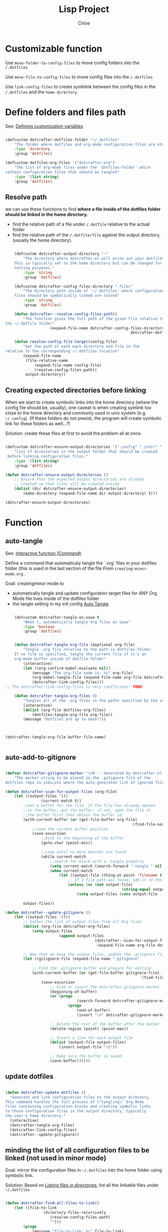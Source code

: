 #+TITLE: Lisp Project
#+AUTHOR: Chloe
#+PROPERTY: header-args :emacs-lisp :tangle ~/.dotfiles/.files/.emacs.d/dotcrafter.el


* Customizable function
Use ~move-folder-to-config-files~ to move config folders into the
~/.dotfiles~

Use ~move-file-to-config-files~ to move config files into the ~/.dotfiles~

Use ~link-config-files~ to create symblink between the config files in
the ~/.dotfiles~ and the ~home-directory~


* Define folders and files path
See: [[file:variable-and-scope.org::*Defining customization variables][Defining customization variables]]

#+begin_src emacs-lisp 

	(defcustom dotcrafter-dotfiles-folder "~/.dotfiles"
		"The folder where dotfiles and org-mode configuration files are stored."
		:type 'directory
		:group 'dotfiles)

	(defcustom dotfiles-org-files '("dotcrafter.org")
		"The list of org-mode files under the `dotfiles-folder' which
	contain configuration files that should be tangled"
		:type '(list string)
		:group 'dotfiles)

#+end_src

#+RESULTS:
: dotfiles-org-files

** Resolve path
we can use these functions to find *where a file inside of the dotfiles folder should be linked in the home
directory.*

- find the relative path of a file under ~/.dotfile~ relative to the
  actual folder
- find the relative path of the ~/.dotfile/file~ against the output
  directory, (usually the home directory).


#+begin_src emacs-lisp

		(defcustom dotcrafter-output-directory "~"
			"The directory where dotcrafter.el will write out your dotfiles.
		This ia typically set to the home directory but can be changed for
		testing purposes."
			:type 'string
			:group 'dotfiles)

		(defcustom dotcrafter-config-files-directory ".files"
			"The directory path inside of '~/.dotfiles' where configuration
		files should be symbolically linked are stored"
			:type 'string
			:group 'dotfiles)

		(defun dotcrafter--resolve-config-files-path()
			"The function gives the full path of the given file relative to 
	the ~/.dotfile folder"
						(expand-file-name dotcrafter-config-files-directory
															dotcrafter-dotfiles-folder))

		(defun resolve-config-file-target(config-file)
			"Get the path of each each directory and file in the
	relative to the corresponding ~/.dotfiles location"
			(expand-file-name
			 (file-relative-name
				 (expand-file-name config-file)
				 (resolve-config-files-path))
			 output-directory))

#+end_src

#+RESULTS:
: resolve-config-file-target

** Creating expected directories before linking
:PROPERTIES:
:ID:       BF6681EF-5E6D-49A5-B511-0CC562A39291
:END:

When we start to create symbolic links into the home directory (where
the config file should be, usually), one caveat is when creating
symlink too close to the home directory and commonly used in unix
system (e.g. ~~/.config~). (If these folders do not prexist, the program
will create symbolic link for these folders as well...?)

Solution: create these files at first to avoid the problem all at
once.

#+begin_src emacs-lisp

	(defcustom dotcrafter-ensure-output-directories '(".config" ".zshrc" ".emacs.d")
		"list of directories in the output folder that should be created
	 before linking configuration files."
		:type '(list string)
		:group 'dotfiles)

	(defun dotcrafter-ensure-output-directories ()
		;; Ensure that the expected output directories are already
		;; created so that links will be created inside
		(dolist (dir dotcrafter-ensure-output-directories)
			(make-directory (expand-file-name dir output-directory) t)))

	(dotcrafter-ensure-output-directories)
#+end_src

#+RESULTS:

* Function 

** auto-tangle

See: [[file:functions.org::*Interactive function (Command)][Interactive function (Command)]]

Define a command that automaticaly tangle the `.org` files in your
dotfiles folder (this is used in the last section of the file 
[[*From ~creating-minor-mode.org~][From ~creating-minor-mode.org~]] .

Goal: creatingminor mode to
- automatically tangle and update configuration target files for ANY
  Org Mode file lives inside of the dotfiles folder
- the tangle setting in my init config [[file:~/.dotfiles/.files/.emacs.d/Myinit.org::*Auto Tangle][Auto Tangle]]


#+begin_src emacs-lisp

		(defcustom dotcrafter-tangle-on-save t
			"When t, automatically tangle Org files on save"
			:type 'boolean
			:group 'dotfiles)


		(defun dotcrafter-tangle-org-file (&optional org-file)
			"Tangle .org file relative to the path in dotfiles-folder.
		If no file is specified, tangle the current file if it's an
		org-mode buffer inside of dotfile-folder"
			(interactive)
			(let ((org-confirm-babel-evaluate nil)) 
				(message "The org-file name is: %s" org-file)
				(org-babel-tangle-file (expand-file-name org-file dotcrafter-dotfiles-folder))
				(dotcrafter-link-config-files)))
	;; The dotcrafter-link-config-files is very inefficient! TODO!

		(defun dotcrafter-tangle-org-files ()
			"Tangles all of the .org files in the paths specified by the variable dotcrafter-dotfiles-folder"
			(interactive)
			(dolist (org-file dotfiles-org-files)
				(dotfiles-tangle-org-file org-file))
			(message "Dotfiles are up to date!"))


#+end_src

#+RESULTS:
: dotcrafter-tangle-org-files


#+begin_src emacs-lisp

	(dotcrafter-tangle-org-file buffer-file-name)


#+end_src

** auto-add-to-gitignore

#+begin_src emacs-lisp

	(defvar dotcrafter-gitignore-marker "\n# -- Generated by dotcrafter.el! --\n\n"
		"The marker string to be placed in the .gitignore file of the
	dotfiles repo to indicate where the auto-generated list of ignored files begins")

	(defun dotcrafter-scan-for-output-files (org-file)
		(let ((output-files '())
					(current-match t))
			;;Get a buffer for the file. If the file has already opened
			;;in the buffer, get the buffer; if not, open the file in 
			;;the buffer first then obtain the buffer id.
			(with-current-buffer (or (get-file-buffer org-file)
															 (find-file-noselect org-file)) 
				;;save the current buffer position
				(save-excursion
					;;back to the beginning of the buffer
					(goto-char (point-min))

					;;Loop until no more matches are found
					(while current-match 
						;;search for block with a :tangle property
						(setq current-match (search-forward ":tangle " nil t))
						(when current-match
							(let ((output-file (thing-at-point 'filename t)))
								;; If a file path was found, add it to the list
								(unless (or (not output-file)
														(string-equal output-file "no"))
									(setq output-files (cons output-file
																					 output-files))))))))
			output-files))

	(defun dotcrafter--update-gitignore ()
		(let ((output-files '()))
			;; Gather the list of output files from all Org files
			(dolist (org-file dotcrafter-org-files)
				(setq output-files
							(append output-files
											(dotcrafter--scan-for-output-files
											 (expand-file-name org-file dotcrafter-dotfiles-folder)))))

			;; Now that we have the output files, update the .gitignore file
			(let ((gitignore-file (expand-file-name ".gitignore"
																							dotcrafter-dotfiles-folder)))
				;; Find the .gitignore buffer and prepare for editing
				(with-current-buffer (or (get-file-buffer gitignore-file)
																 (find-file-noselect gitignore-file))
					(save-excursion
						;; Find or insert the dotcrafter-gitignore-marker
						(beginning-of-buffer)
						(or (progn
									(search-forward dotcrafter-gitignore-marker nil t))
								(progn
									(end-of-buffer)
									(insert "\n" dotcrafter-gitignore-marker)))

						;; Delete the rest of the buffer after the marker
						(delete-region (point) (point-max))

						;; Insert a line for each output file
						(dolist (output-file output-files)
							(insert output-file "\n"))

						;; Make sure the buffer is saved
						(save-buffer))))))
#+end_src

#+RESULTS:
: dotcrafter--update-gitignore

** update dotfiles

#+begin_src emacs-lisp

(defun dotcrafter-update-dotfiles ()
  "Generate and link configuration files to the output directory.
This command handles the full process of \"tangling\" Org Mode
files containing configuration blocks and creating symbolic links
to those configuration files in the output directory, typically
the user's home directory."
  (interactive)
  (dotcrafter-tangle-org-files)
  (dotcrafter-link-config-files)
  (dotcrafter--update-gitignore))

#+end_src

#+RESULTS:
: dotcrafter-update-dotfiles

** minding the list of all configuration files to be linked (not used in minor mode)
:PROPERTIES:
:ID:       5B0E5715-1E4F-4F3C-A480-8960B5ADA067
:END:

Goal: mirror the configuration files in ~~/.dotfiles~ into the home
folder using symbolic link.

Solution: Based on [[file:reading-and-writing-buffers.org::*Listing files in directories][Listing files in directories]], list all the linkable
files under ~~/.dotfiles~

#+begin_src emacs-lisp

		(defun dotcrafter-find-all-files-to-link()
			(let ((file-to-link 
						 (directory-files-recursively
							(resolve-config-files-path) 
							"")))
				(progn
					(message "file-to-link: %s" file-to-link)
					(dolist (file file-to-link)
						(message "File:%s\n			- %s" file (resolve-config-file-target file))))))

#+end_src

#+RESULTS:
: dotcrafter-find-all-files-to-link

** migrating/move config files to the dotfiles folder

- Migrating folders or files under home dir (~output-directory~) to the
  ~.dotfiles~ diretory.
- Move the file to the corresponding location under the config path
- parameter ~D~ allows for pass folder as input argument, ~F~ allows for
  passing files as input argument.
	- [[https://www.gnu.org/software/emacs/manual/html_node/elisp/Interactive-Codes.html][Code Character for interactive]]
- [] in the tutorial, ~F~ is enough to allow both folder path and file
  path to be input, not in my case through ... have to use both ~D~ and
  ~F~ in order for the function to work.

#+begin_src emacs-lisp

	(defun dotcrafter-move-folder-to-config-files (&optional source-path)
		(interactive "DConfiguration path to move:")
		(let* 
				((relative-path (file-relative-name (expand-file-name source-path)
																						output-directory))
				 (dest-path (expand-file-name relative-path
																			(resolve-config-files-path)))
				 (dest-path (if (string-suffix-p "/" dest-path)
												(substring dest-path 0 -1)
											dest-path))) 
			(when(string-prefix-p ".." relative-path)
				(error "Copied path is not inside of config output directory :%s" output-directory))
			(when(file-exists-p dest-path)
				(error "Can't copy path because it already exists in the config directory: %s" dest-path))

			(make-directory (file-name-directory dest-path) t)
			(rename-file source-path dest-path)))

	(defun dotcrafter-move-file-to-config-files (&optional source-path)
		(interactive "fConfiguration path to move:")
		(let* 
				((relative-path (file-relative-name (expand-file-name source-path)
																						output-directory))
				 (dest-path (expand-file-name relative-path
																			(resolve-config-files-path)))
				 (dest-path (if (string-suffix-p "/" dest-path)
												(substring dest-path 0 -1)
											dest-path))) 
			(when(string-prefix-p ".." relative-path)
				(error "Copied path is not inside of config output directory :%s" output-directory))
			(when(file-exists-p dest-path)
				(error "Can't copy path because it already exists in the config directory: %s" dest-path))

			(make-directory (file-name-directory dest-path) t)
			(rename-file source-path dest-path)))
#+end_src

#+RESULTS:
: dotcrafter-move-file-to-config-files

** Creating symblink for all config files

Create symblink at the optimal level in home dir so no need to create
a link for every single file 0.0.

1. Recursively looping over the ~~/.dotfiles/~ 
2. File any given file, break the path into pieces (identifier "~/~")
3. Check whether each piece exists (iteratively)
4. Check if a symblink exists for each piece, pointing to the ~output-directory~
5. Create the symblink if it doesn't exists


- ~dotcrafter-link-config-files~ : link the whole config dir
- ~link-config-file~ : link every inidividual files (inside of the dir)

#+begin_src emacs-lisp

	(defun dotcrafter--link-config-file (config-file)
		(let* ((path-parts 
						(split-string (file-relative-name (expand-file-name config-file)
																							(dotcrafter--resolve-config-files-path))
													"/" t))
					 (current-path nil))

			(while path-parts
				(setq current-path (if current-path
															 (concat current-path "/" (car path-parts))
														 (car path-parts)))
				(setq path-parts (cdr path-parts))


				;; Whether need to create a symblink between the current source path to the target path
				(let ((source-path (expand-file-name (concat config-files-directory "/" current-path)
																						 dotcrafter-dotfiles-folder))
							(target-path (expand-file-name current-path output-directory)))

					;; First, if the file exists, if it's a symblink
					(if (file-symlink-p target-path)
							(progn 
								(message "The source path is a string %s" source-path)
								;;check if the symblink target to the source path
								(if (string-equal source-path (file-truename target-path))
										;;stop looping
										(setq path-parts '())
									(error "The targeted file/folder %s is a symblink of a different source file" target-path)))
						;; if the file/folder exists, but doesn't have a symblink
						;; if it's a file, creat symblink
						;; if it's a folder, keep looping
						(when (not (file-directory-p target-path))
							(make-symbolic-link source-path target-path)
							(setq path-parts '())))))))

	(defun dotcrafter-link-config-files()
		(interactive)
		(let ((config-files 
					 (directory-files-recursively (dotcrafter--resolve-config-files-path) "")))
			;;ensure the expected output folders are created;
			(dolist (dir dotcrafter-ensure-output-directories)
				(make-directory (expand-file-name dir dotcrafter-output-directory) t))

			(dolist (file config-files)
				(dotcrafter--link-config-file file))))

	(dotcrafter-link-config-files)
#+end_src

#+RESULTS:



#+begin_src emacs-lisp

	(defcustom dotcrafter-keymap-prefix "C-c C-,"
		"The prefix for dotcrafter-mode key bindings."
		:type 'string
		:group 'dotfiles)

	(defun dotcrafter--org-mode-hook ()
		(add-hook 'after-save-hook #'dotcrafter--after-save-handler nil t))

	(defun dotcrafter--after-save-handler ()
		(when (and dotcrafter-mode
							 dotcrafter-tangle-on-save
							 (member (file-name-nondirectory buffer-file-name) dotfiles-org-files)
							 (string-equal (directory-file-name (file-name-directory (buffer-file-name)))
														 (directory-file-name (expand-file-name dotcrafter-dotfiles-folder))))
			(message "Tangling %s..." (file-name-nondirectory buffer-file-name))
			(dotcrafter-tangle-org-file buffer-file-name)))

	(defun dotcrafter--key (key)
		(kbd (concat dotcrafter-keymap-prefix " " key)))

	(define-minor-mode dotcrafter-mode
		"Toggles global dotcrafter-mode"
		nil
		:global t
		:group 'dotfiles
		:lighter " dotcrafter"
		:keymap
		(list (cons (dotcrafter--key "t") #'dotcrafter-tangle-org-file)
					(cons (dotcrafter--key "u") #'dotcrafter-update-dotfiles))
		(if dotcrafter-mode
				(add-hook 'org-mode-hook #'dotcrafter--org-mode-hook)
			(remove-hook 'org-mode-hook #'dotcrafter--org-mode-hook)))

(provide 'dotcrafter)

#+end_src
